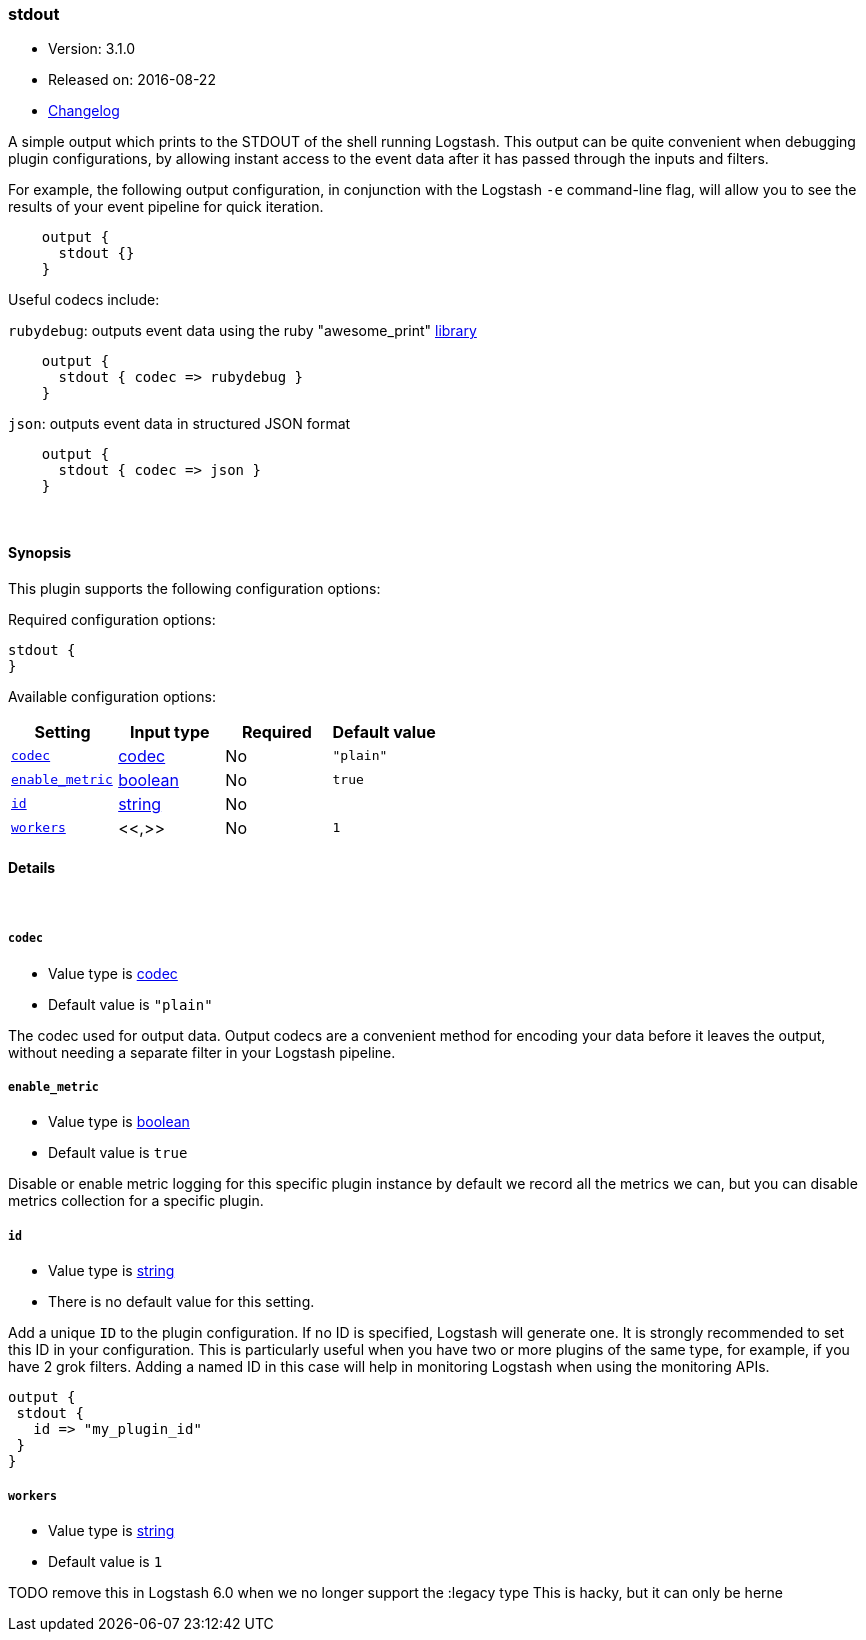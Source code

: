 [[plugins-outputs-stdout]]
=== stdout

* Version: 3.1.0
* Released on: 2016-08-22
* https://github.com/logstash-plugins/logstash-output-stdout/blob/master/CHANGELOG.md#310[Changelog]



A simple output which prints to the STDOUT of the shell running
Logstash. This output can be quite convenient when debugging
plugin configurations, by allowing instant access to the event
data after it has passed through the inputs and filters.

For example, the following output configuration, in conjunction with the
Logstash `-e` command-line flag, will allow you to see the results
of your event pipeline for quick iteration.
[source,ruby]
    output {
      stdout {}
    }

Useful codecs include:

`rubydebug`: outputs event data using the ruby "awesome_print"
http://rubygems.org/gems/awesome_print[library]

[source,ruby]
    output {
      stdout { codec => rubydebug }
    }

`json`: outputs event data in structured JSON format
[source,ruby]
    output {
      stdout { codec => json }
    }


&nbsp;

==== Synopsis

This plugin supports the following configuration options:

Required configuration options:

[source,json]
--------------------------
stdout {
}
--------------------------



Available configuration options:

[cols="<,<,<,<m",options="header",]
|=======================================================================
|Setting |Input type|Required|Default value
| <<plugins-outputs-stdout-codec>> |<<codec,codec>>|No|`"plain"`
| <<plugins-outputs-stdout-enable_metric>> |<<boolean,boolean>>|No|`true`
| <<plugins-outputs-stdout-id>> |<<string,string>>|No|
| <<plugins-outputs-stdout-workers>> |<<,>>|No|`1`
|=======================================================================


==== Details

&nbsp;

[[plugins-outputs-stdout-codec]]
===== `codec` 

  * Value type is <<codec,codec>>
  * Default value is `"plain"`

The codec used for output data. Output codecs are a convenient method for encoding your data before it leaves the output, without needing a separate filter in your Logstash pipeline.

[[plugins-outputs-stdout-enable_metric]]
===== `enable_metric` 

  * Value type is <<boolean,boolean>>
  * Default value is `true`

Disable or enable metric logging for this specific plugin instance
by default we record all the metrics we can, but you can disable metrics collection
for a specific plugin.

[[plugins-outputs-stdout-id]]
===== `id` 

  * Value type is <<string,string>>
  * There is no default value for this setting.

Add a unique `ID` to the plugin configuration. If no ID is specified, Logstash will generate one. 
It is strongly recommended to set this ID in your configuration. This is particularly useful 
when you have two or more plugins of the same type, for example, if you have 2 grok filters. 
Adding a named ID in this case will help in monitoring Logstash when using the monitoring APIs.

[source,ruby]
---------------------------------------------------------------------------------------------------
output {
 stdout {
   id => "my_plugin_id"
 }
}
---------------------------------------------------------------------------------------------------


[[plugins-outputs-stdout-workers]]
===== `workers` 

  * Value type is <<string,string>>
  * Default value is `1`

TODO remove this in Logstash 6.0
when we no longer support the :legacy type
This is hacky, but it can only be herne


